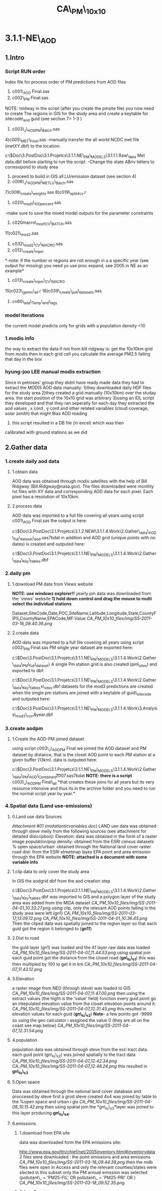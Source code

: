 #+TITLE: CA\_PM\_10x10

* 3.1.1-NE\_AOD

** 1.Intro

*** Script RUN order

Index file for process order of PM predictions from AOD files
 1) c001\_AOD Final.sas
 2) c002\_PM Final.sas
 NOTE: midway in the script (after you create the pmsite file) you now
need to create The regions in GIS for the study area and create a
keytable for sitecode\_and guid (see section 7> 1-3 )
 3) c003\_J\_AODPM\_Batch.sas
 4)c005\_MET\_Final.sas
 -manually transfer the all world NCDC met file (metXY.dbf) to the
location:

c:\Users\ekloog\Documents\$Doc\3.PostDoc\3.1.Projetcs\3.1.1.NE\_PM\_MODELS\3.1.1.1.Raw\_data\NCDC
Met data\metXY.dbf
 before starting to run the script.
 -Change the state ABriv letters to corresopond to study area
 5) proceed to build in GIS all LU/emission dataset (see section 4)
 6) c006\_J\_AODPM\_METLU\_Batch.sas
 7)c008\_create\_weights.sas
 8)c019\_split4cv.r
 9) c020\_mod1\_100percent.sas
 -make sure to save the mixed model outputs for the parameter
constraints
 10) c020macro\_mod1CV\_BATCH.sas
 11)c021\_mod2.sas
 12) c032\_mod2\_CV\_MACRO.sas
 13) c012\_create\_mpm
 *-note: if the number or regions are not enough in a a specific year
(see output for missing) you need yo use proc expand, see 2005 in NE as
an example*
 14) c013\_create\_mpm\_CV\_MACRO
 15)c023\_gamm\_all.r
 16)c039\_create\_poll\_datasets.sas
 17) cn60\_add\_Temp\_and\_lags

*** model iterations

the current model predicts only for grids with a population density <10

*** 1.modis info

the way to extract the data if not from bill ridgway is:
 get the 10x10km grid from modis
 then in each grid cell you calculate the average PM2.5 falling that day
in the box

*** hyung-joo LEE manual modis extraction

Since in petroses' group they didnt have ready made data they had to
extract the MODIS AOD data manually:
 1)they downloaded daily HDF files for the study area
 2)they created a grid manually (10x10km) over the studay area. the
start position of the 10x10 grid was arbitrary
 3)using an IDL script they developed and that they ran seperatly for
each day they extracted the aod values , x cord , y cord and other
related variables (cloud coverage, solar zenith) that might Bias AOD
reading
 4) this script resulted in a DB file (in excel) which was then
calibrated with ground stations as we did

** 2.Gather data

*** 1.create daily aod data

**** 1.obtain data

AOD data was obtained through modis satellites with the help of Bill
Ridgway (Bill.Ridgway@nasa.gov).
 The files downloaded were monthly txt files with XY data and
corresponding AOD data for each pixel. Each pixel has a resolution of
10x10km.

**** 2.process data

AOD data was imported to a full file covering all years using script
c001\_AOD Final.sas
 the output is here:

c:\Users\ekloog\Documents\$Doc\3.PostDoc\3.1.Projetcs\3.1.2.NEW\3.1.1.4.Work\2.Gather\_data\FN001\_AOD\_full\_dataset\all\_aod.sas7bdat
 in addition and AOD grid (unique points with no dates) is created and
outputed here:

c:\Users\ekloog\Documents\$Doc\3.PostDoc\3.1.Projetcs\3.1.1.NE\_PM\_MODELS\3.1.1.4.Work\2.Gather\_data\FN004\_Key\_tables\aodgridfull.dbf

*** 2.daily pm

**** 1.download PM data from Views website

*NOTE: use windowz explorer!!*
 yearly pm data was downloaded from the 'views' website
 *1) hold down control and drag the mouse to multi select the individual
stations*

Dataset,SiteCode,Date,POC,SiteName,Latitude,Longitude,State,CountyFIPS,CountyName,EPACode,MF:Value
 [[CA_PM_10x10_files/img/SS-2011-03-16_08.40.36.png]]

**** 2.create data

AOD data was imported to a full file covering all years using script
c002\_PM Final.sas
 PM single year dataset are exported here:

c:\Users\ekloog\Documents\$Doc\3.PostDoc\3.1.Projetcs\3.1.1.NE\_PM\_MODELS\3.1.1.4.Work\2.Gather\_data\FN002\_PM\_full\_dataset\
 A single Pm station grid is also created (pm\_sites) and exported to
dbf:

c:\Users\ekloog\Documents\$Doc\3.PostDoc\3.1.Projetcs\3.1.1.NE\_PM\_MODELS\3.1.1.4.Work\2.Gather\_data\FN004\_Key\_tables\pm\_sites.dbf
 datasets for the mod3 predictions are created when the single pm
stations are joined with a keytable of guid\_sitecode and outputed here:

c:\Users\ekloog\Documents\$Doc\3.PostDoc\3.1.Projetcs\3.1.1.NE\_PM\_MODELS\3.1.1.4.Work\3.Analysis\AN008\_mod3\_corr\pmguidt&year.dbf

*** 3.create aodpm

**** 1.Create the AOD-PM joined dataset

using script c003\_J\_AODPM Final we joined the AOD dataset and PM
dataset by distance, that is the closet AOD point to each PM station at
a given buffer (13km).
 data is outputed here:

c:\Users\ekloog\Documents\$Doc\3.PostDoc\3.1.Projetcs\3.1.1.NE\_PM\_MODELS\3.1.1.4.Work\2.Gather\_data\FN003\_PM\_AOD\_Combined\t2007.sas7bdat
 *NOTE: there is a script* c003\_J\_AODPM Final\_all *that creates these
joins for all years but its very resource intensive and thus its in the
archive folder and you need to run the normal script year by year.*

*** 4.Spatial data (Land use-emissions)

**** 0.Land use data Sources

[[CA_PM_10x10_files/attach/midatlanticvariables.doc][Attachment #01
(midatlanticvariables.doc)]]
 LAND use data was obtained through steve melly from the following
sources (see attachment for detailed disicription):
 Elevation: data was obtained in the form of a raster image
 population/pop density: obtained from the ESRI census datasets
 % open space/urban: obtained through the National land cover raster
 road dist: from the ESRI streetmap layes
 EPA point and area emission: through the EPA website
 *NOTE: attached is a document with some variable info*

**** 1.clip data to only cover the study area

In GIS the aodgrid dbf from the aod creation step

c:\Users\ekloog\Documents\$Doc\3.PostDoc\3.1.Projetcs\3.1.1.NE\_PM\_MODELS\3.1.1.4.Work\2.Gather\_data\FN004\_Key\_tables\aodgridfull.dbf
 was imported to GIS and a polygon layer of the study area was added
from the MIDA dataset
 [[CA_PM_10x10_files/img/SS-2011-04-01_10.33.27.png]]
 using clip, only the relevant AOD points falling in the study area were
left (gn1)
 [[CA_PM_10x10_files/img/SS-2011-03-17_13.09.12.png]]
 [[CA_PM_10x10_files/img/SS-2011-04-01_10.36.45.png]]
 Then the cliped data was spatially joined to the region layer so that
each guid got the region it belonged to (*gn11*)
  

**** 2.Dist to road

the guid layer (gn1) was loaded and the A1 layer raw data was loaded
 [[CA_PM_10x10_files/img/SS-2011-04-07_11.44.53.png]]
 using spatial join each guid point got the distance from the closet
road (*gn\_lu\_s1*)
 this was then multipled by 100 to get it in km
 [[CA_PM_10x10_files/img/SS-2011-04-07_11.43.12.png]]

**** 3.Elevation

a raster image from NED (through steve) was loaded to GIS
 [[CA_PM_10x10_files/img/SS-2011-04-07_11.47.00.png]]
 then using the extract values (the hight is the 'value' field) function
every guid point go an intepulated elevation value from the closet
elevation points around it:
 [[CA_PM_10x10_files/img/SS-2011-04-07_12.31.45.png]]
 this resulted in elevation values for each guid (*gn\_lu\_s2*)
 **Note**- a few points got -9999 so using the geo calculator i assgined
the value 0 (they are all on the coast see map below)
 [[CA_PM_10x10_files/img/SS-2011-04-07_12.31.54.png]]

**** 4.population

population data was obtained through steve from the esri tract data.
 each guid point (gn\_lu\_s2) was joined spatially to the tract data
 [[CA_PM_10x10_files/img/SS-2011-04-07_12.42.34.png]]
 [[CA_PM_10x10_files/img/SS-2011-04-07_12.48.24.png]]
 this resulted in *gn\_lu\_s3*

**** 5.Open space

Data was obtained through the national land cover database and proccesed
by steve
 first a grod steve created 4x4 was joined by table to the %open space
and urban i gis
 [[CA_PM_10x10_files/img/SS-2011-04-08_10.15.42.png]]
 then using spatial join the *gn\_lu\_s3*layer was joined to this layer
producing *gn\_lu\_s4*.

**** 6.emissions

***** 1.download from EPA site

data was downloaded form the EPA emissions site:

[[http://www.epa.gov/ttn/chief/net/2005inventory.html#inventorydata][http://www.epa.gov/ttn/chief/net/2005inventory.html#inventorydata]]
 2 files were downloaded : the point emissions and area emissions
 [[CA_PM_10x10_files/img/SS-2011-03-18_09.44.38.png]]
 then the mdb files were open in Access and only the relevant
counties/states were slected
 in this subset only the PM annual emission was selected (pollutant\_ =
'PM25-FIL' OR pollutant\_ = 'PM25-PRI' OR )
 [[CA_PM_10x10_files/img/SS-2011-03-18_09.52.35.png]]

***** 2.Area Emmisons

the Area dataset was loaded into GIS as a table and using regular join
*added to a empty NE Tracts polygon file based on the FIPS ID.
 [[CA_PM_10x10_files/img/SS-2011-04-08_10.33.06.png]]*
 the resulting was the area emissions in each county/tract
 then the *gn\_lu\_s4* file was spattialy joined to the area emmison
file so that each guid got the area emission in was closest to/inside it
 resulting in *gn\_lu\_s5.*

***** 3.Point Emmisons

in GIS the emissions points were added to the latest working layer
(*gn\_lu\_s5*):
 1)first the 2 point emission data sets were joined (the point xy file
and pm data)
 [[CA_PM_10x10_files/img/SS-2011-04-08_10.38.28.png]]
[[CA_PM_10x10_files/img/SS-2011-04-08_10.38.46.png]]
 this point data was then joined to a 10x10km grid polygon layer . the
'Average' option was used so each polygon got the average emssions (tons
per year) *gn\_lu\_s6*.
 Polygons with 0 emissions go the values of half the lowset station
emittion (0.001). this was done by selecting all polygons with
 '0' values and with the field calculator assigning a 0.001 value
 [[CA_PM_10x10_files/img/SS-2011-04-08_12.44.54.png]]
 then this poly file was joing to *gn\_lu\_s5*to get the final dataset
with all LU-emission data *gn\_lu\_s7.*
 this file is *exported to a dbf:*

c:\Users\ekloog\Documents\$Doc\3.PostDoc\3.1.Projet3.1.1.NE\_PM\_MODELSSV2\3.1.1.4.Work\2.Gather\_data\FN006\_LU\_full\_dataset\lu\_emission.dbf

*** 5.Temporal data (Met data)

**** 1.Obtain MET data

data was obtained through the NCDC:

[[http://www7.ncdc.noaa.gov/CDO/cdoselect.cmd?datasetabbv=GSOD&countryabbv=&georegionabbv=][http://www7.ncdc.noaa.gov/CDO/cdoselect.cmd?datasetabbv=GSOD&countryabbv=&georegionabbv=]]
 after choosing the USA i went separately from state to state
 [[CA_PM_10x10_files/img/SS-2011-03-16_10.47.06.png]]
 then in each *state* i choose ONLY stations that*ONLY*had continous
data for the study period (2000-2010):
 [[CA_PM_10x10_files/img/SS-2011-03-16_10.47.30.png]]
 then i selected a time rage and *made sure* its exported in csv (,):
 [[CA_PM_10x10_files/img/SS-2011-03-16_10.50.03.png]]
 finally i download the txt
file[[CA_PM_10x10_files/img/SS-2010-10-15_11.19.14.jpg]][[CA_PM_10x10_files/img/SS-2010-10-15_11.19.33.jpg]]

**** 2.process met data

AOD data was imported to a full file covering all years using script
c005\_MET Final
 the met files (both all years and by year) are exported here:

c:\Users\ekloog\Documents\$Doc\3.PostDoc\3.1.Projetcs\3.1.1.NE\_PM\_MODELS\3.1.1.4.Work\2.Gather\_data\FN005\_MET\_full\_dataset\
 in addition key files (by years since we dont have all stations in
every year) are exported here:

c:\Users\ekloog\Documents\$Doc\3.PostDoc\3.1.Projetcs\3.1.1.NE\_PM\_MODELS\3.1.1.4.Work\2.Gather\_data\FN004\_Key\_tables\

*** 6.Join AOD-PM-MET-LU data

**** 1.create a full met dataset and join to aodpm and LU data

script c006\_J\_AODPM\_METLU we create a full met dataset for each year
and include next closest stations for days that have missing data in
some days
 then the closest met station to each PM station was calculated
 LU data from the spatial data step is joined
 Also in this script we create a key table for guid and stn stations
 *Outputs:*
 1) a complete yearly met file (all STN with full 365 data where missing
data for STN was brought in from closest avilable STN) is here:

c:\Users\ekloog\Documents\$Doc\3.PostDoc\3.1.Projetcs\3.1.1.NE\_PM\_MODELS\3.1.1.4.Work\2.Gather\_data\FN005\_MET\_full\_dataset\
 2)the complete AODPM\_MET\_LU file for Mod1 in SAS output file is here:

c:\Users\ekloog\Documents\$Doc\3.PostDoc\3.1.Projetcs\3.1.1.NE\_PM\_MODELS\3.1.1.4.Work\2.Gather\_data\FN006\_J\_AODPM\_METLU\mod1\_2000\_prew.sas7bdat
 While the file for R is outputed here:

c:\Users\ekloog\Documents\$Doc\3.PostDoc\3.1.Projetcs\3.1.1.NE\_PM\_MODELS\3.1.1.4.Work\3.Analysis\AN001\_mod1\t2000.csv
 3)the key table for guid and stn stations which is outputed here:

c:\Users\ekloog\Documents\$Doc\3.PostDoc\3.1.Projetcs\3.1.1.NE\_PM\_MODELS\3.1.1.4.Work\2.Gather\_data\FN007\_Key\_tables\guid\_stn\_2000.sas7bdat

*** 7.key tables

**** 1.create regions

using the state borders we merged all into 1 polygon and then devied the
area into 3: north , central ,south
 the file is save din the arcgis DB in:

c:\Users\ekloog\Documents\$Doc\3.PostDoc\3.1.Projetcs\3.1.1.NE\_PM\_MODELS\3.1.1.4.Work\2.Gather\_data\AGIS\_DB\NE\_AOD.gdb
 under regions\_final
 [[CA_PM_10x10_files/img/Image.png]]

**** 2.create cliped grid and assign region

[[CA_PM_10x10_files/img/Image_mSlDylrObpbGrUM9u4fmBQ_0001.png]]
 using the clip function all aod points in the area were clipped to the
NE land area (*grid\_clipped*)
 then we join that to the region layer to get the region each guid
belongs to
 [[CA_PM_10x10_files/img/Image_mSlDylrObpbGrUM9u4fmBQ_0002.png]]
 resulting in *grid\_clipped\_regions
*export this here for later use in script
c006\_J\_AODPM\_METLU\_Batch.sas:

c:\Users\ekloog\Documents\$Doc\3.PostDoc\3.1.Projetcs\3.1.1.NE\_PM\_MODELS\3.1.1.4.Work\2.Gather\_data\FN007\_Key\_tables\guid\_region.dbf

**** 3.create sitecode\_guid keytable

using the clipped grid with regions (*grid\_clipped\_regions*) and the
PM station sitcode dbf output
(c:\Users\ekloog\Documents\$Doc\3.PostDoc\3.1.Projetcs\3.1.1.NE\_PM\_MODELS\3.1.1.4.Work\2.Gather\_data\FN007\_Key\_tables\pm\_sites.dbf)
we create a sitecode\_guid dataset using spatial join
 the output is here:

c:\Users\ekloog\Documents\$Doc\3.PostDoc\3.1.Projetcs\3.1.1.NE\_PM\_MODELS\3.1.1.4.Work\2.Gather\_data\FN007\_Key\_tables\guid\_sitecode.dbf

**** 4.all grids with a sitecode within 9km

using a simple empty grid we do a spatial join to all sitecode layer to
get a list of all gridpoint witj grid point close within 9k
 NOTE: grid point with no close stations will be NULL
 later i manually select only grid codes with sitecodes and export that
to dbf at:

c:\Users\ekloog\Documents\$Doc\3.PostDoc\3.1.Projetcs\3.1.1.NE\_PM\_MODELS\3.1.1.4.Work\2.Gather\_data\FN007\_Key\_tables\guid\_sitecode\_within9km.dbf

*** 8.create wieghts and stage2(mod2) files

**** 1.create all aod values for whole year

using script c008\_create\_weights we create first the whole grid for
every day (weather or not it had AOD)
 1) a unique grid file (all grids for one example day) is exported for
mod3 gamm stage:

c:\Users\ekloog\Documents\$Doc\3.PostDoc\3.1.Projetcs\3.1.1.NE\_PM\_MODELS\3.1.1.4.Work\3.Analysis\AN005\_mod3\uniq\_grid.csv
 2)full all grid files for all days are exported by year for the add
mean pm (MPM) stage:

c:\Users\ekloog\Documents\$Doc\3.PostDoc\3.1.Projetcs\3.1.1.NE\_PM\_MODELS\3.1.1.4.Work\2.Gather\_data\FN011\_mod3\_pre\_mpm\
 3)weight files per year are created and exported here:

c:\Users\ekloog\Documents\$Doc\3.PostDoc\3.1.Projetcs\3.1.1.NE\_PM\_MODELS\3.1.1.4.Work\2.Gather\_data\FN009\_Weights\y2000.csv
 4)files for the stage2 part (mod2) are created and are here:

c:\Users\ekloog\Documents\$Doc\3.PostDoc\3.1.Projetcs\3.1.1.NE\_PM\_MODELS\3.1.1.4.Work\3.Analysis\AN003\_mod2\y2000.csv

*** 12.create MPM for mod3

**** 1.assign mean PM to fullgrid

in GIS we load the unique PM station id (sitecode) from the output of
script cn002 located here:

c:\Users\ekloog\Documents\$Doc\3.PostDoc\3.1.Projetcs\3.1.1.NE\_PM\_MODELS\3.1.1.4.Work\2.Gather\_data\FN007\_Key\_tables\pm\_sites.dbf
 [[CA_PM_10x10_files/img/SS-2011-10-27_11.33.48.png]]
 then using spatial join we assign each sitecode the region it falls in
resulting in gn030\_sitecode\_region
 [[CA_PM_10x10_files/img/SS-2011-10-27_11.37.31.png]]
 this is exported to dbf in the key table folder :

c:\Users\ekloog\Documents\$Doc\3.PostDoc\3.1.Projetcs\3.1.1.NE\_PM\_MODELS\3.1.1.4.Work\2.Gather\_data\FN007\_Key\_tables\pmcode\_region.dbf

**** 2.assign mpm to mod2/mod3

using script c012\_create\_mpm we:
 1)create a mpm (mean PM) file for each year for every day in every
region outputed here:

c:\Users\ekloog\Documents\$Doc\3.PostDoc\3.1.Projetcs\3.1.1.NE\_PM\_MODELS\3.1.1.4.Work\2.Gather\_data\FN013\_mpm\_peryear\mpm2000.sas7bdat
 *NOTE: before running this script make sure you have already run mod2
so that the mod2 files are available*
 2)assign mpm per region for a day for *mod2 prediction* file and output
here:

c:\Users\ekloog\Documents\$Doc\3.PostDoc\3.1.Projetcs\3.1.1.NE\_PM\_MODELS\3.1.1.4.Work\3.Analysis\AN004\_mod2pred\T2000\_m2\_pred\_mpm.csv
 3)assign mpm per region for a day for *mod3*prediction file and output
here:

c:\Users\ekloog\Documents\$Doc\3.PostDoc\3.1.Projetcs\3.1.1.NE\_PM\_MODELS\3.1.1.4.Work\3.Analysis\AN005\_mod3\fullgrid\_mpm\_2000.csv

**** 3.2.assign mpm to mod2/mod3 CV

using script c013\_create\_mpm\_CV\_MACRO we take the created files from
:

c:\Users\ekloog\Documents\$Doc\3.PostDoc\3.1.Projetcs\3.1.1.NE\_PM\_MODELS\3.1.1.4.Work\2.Gather\_data\FN013\_mpm\_peryear
 and give the 90% CV data files (per year at > AN009\_mod2\_CV\_files)
the mean pm in each region and output it here:

c:\Users\ekloog\Documents\$Doc\3.PostDoc\3.1.Projetcs\3.1.1.NE\_PM\_MODELS\3.1.1.4.Work\3.Analysis\AN009\_mod2\_CV\_files\_mpm\

*** 13.prepare data for residual\_localpm part

**** 1.create 300 meter buffers from stations

a PM\_Id layer with all pm stations is loaded
 then a 300 m buffer is created around that
 [[CA_PM_10x10_files/img/SS-2011-08-05_13.16.06.png]]

**** 2.elevation

data for elevation on a 250m resolution was obtained from mi-hye (SEEK
REFERENCE)
 then each 300 meter buffer was calculated the mean elevation:
 [[CA_PM_10x10_files/img/SS-2011-08-05_13.27.41.png]]
 *
 NOTE: since Each variable is called RASTERVALUE, gis wont be able to
extract values for another variable with the same name (it will give all
values a NULL value). To address this simple create a new variable ,
copy the raster value to it and delete the raster value field
*then the -9999 values are changed to '0'*:
 [[CA_PM_10x10_files/img/SS-2011-08-05_13.37.27.png]]
*this files is saved as pd\_elevations

**** 3.calculate traffic density

 4. Traffic Density

 - In ArcToolbox, double-click the clip tool and clip the roads by
buffers

 [[CA_PM_10x10_files/img/Image.jpg]]

 then using the non toolbox spatial join option each buffer of
monitoring stations was given the sum of all cliped roads intersecting
it

 [[CA_PM_10x10_files/img/SS-2011-08-08_10.38.09.png]]

**** 4.join elev and traffic to buffers

using 2 simple spatial joins by closest the 2 above layers with elev and
total length of roads in each buffer (tden) was joined to the buffer
layers
 results in:
 rn6\_join2\_road

**** 5.land\_cover

**

To calculate land cover (Percentage of urbaness)

 - Add the binary raster of urbaness(refer to Itai's email on criteria
on reclassification of NLCD)

 [[CA_PM_10x10_files/img/Image_a3HNT75ALE9hgMLbQkyqVQ_0001.jpg]]

 - Run the '*zonal statistics as table*' and select mean (mean for
binary data is percentage)
 NOTE: if the procedure fails try to save it outside of a gdb as a
normal table in a folder

 [[CA_PM_10x10_files/img/SS-2011-08-08_10.40.40.png]]

 This results in Percentage of open space(technically, percentage of
urbaness)
 [[CA_PM_10x10_files/img/Image_a3HNT75ALE9hgMLbQkyqVQ_0002.jpg]]

 then using a normal join it was added back to the *rn6\_join2*\_road
layer based on sitecode:
 [[CA_PM_10x10_files/img/SS-2011-08-08_10.43.57.png]]

**** 6.population density

data was obtained through steve from the lanscan data in raster form
lanscan at a 1x1km resolution
 first using extract to point we extracted the population values to the
monitor points (centroid of the 300m buffers).
 [[CA_PM_10x10_files/img/SS-2011-08-09_12.04.00.png]]
 this layer rn7 was then joined to the *rn6\_join2*layer and the key
variables only left and renamed in the proccess.
 this results in r*n8
*then we calcualted the pop density by deviding the population by the
area of the buffer (*note: the layer had to be reprojected to utm 18n so
that we could calculate area*)
 *
**
*

**** 7.final data

the final data including all the LU 50x50 terms is located here:

c:\Users\ekloog\Documents\$Doc\3.PostDoc\3.1.Projetcs\3.1.1.NE\_PM\_MODELS\3.1.1.4.Work\3.Analysis\AN002x\_mod1\_localpm\resid\_lu.csv

*** 15.cluster analysis

**** intro- testing the cluster method

We deciided to test a alternative method to using the bimon way
(essentially using a cluster for every 2 months per year) and to use 9
clusters based on PM levels in each day for the whole period

**** create all year pm dataset for the cluster analysis

using *c015\_prepeare\_pm\_dataset\_forcluster*we prepared a data set
with all years resulting with the *PM* for every*station* in each *day*
 [[CA_PM_10x10_files/img/SS-2011-11-17_11.14.13.png]]
 in the script stations missing PM for a specific day get the PM from
the next closets (by distance) PM station.
 If a station is still missing it gets the PM from the meanPM file we
create in step 12
 lastly the data is transposed and outputted here:

c:\Users\ekloog\Documents\$Doc\3.PostDoc\3.1.Projetcs3.1.1.NE\_PM\_MODELS2\3.1.1.4.Work\3.Analysis\AN030\_cluster\pmcluster.csv
 In addition we tested how the cluster preforms every 3 years instead of
1 big yearly file. the big file from above was spllit to 3 3year files
outputted here:

c:\Users\ekloog\Documents\$Doc\3.PostDoc\3.1.Projetcs\3.1.1.NE\_PM\_MODELS\3.1.1.4.Work\3.Analysis\AN030\_cluster\pmcluster0002.csv

*** 16. PM 10 comparison

**** 1.merge PM data with PM2.5

use script *cn024*

** 3.Analysis

*** 1.Stage 1 (mod1)

**** 1.split files and add weights

using the cn019\_split4cv script in R a weight variable is added to the
aod-pm-lu-met dataset to take into account the larger number of summer
days over winter days
 We incorparate all avilable covariates in the model using a model that
emulates a 'kernel machine'
 each spatial and temporal covariate is transformed to a Z-score by
subtracting the *Mean* from each obs. and deviding by the *SD*:
 example:
 F\_T2001\_All$zelev<-(F\_T2001\_All$CONTOUR-*97.22*)/*165.32*
 and the files are split randomly into the 10% files and 90% files
 this also creates the files needed for the stage2 splits
 *output:*

c:/Users/ekloog/Documents/$Doc/3.PostDoc/3.1.Projetcs/3.1.1.NE\_PM\_MODELS/3.1.1.4.Work/3.Analysis/AN002\_mod1\_CV/out2000.dbf
 *and for mod 2:
*

c:/Users/ekloog/Documents/$Doc/3.PostDoc/3.1.Projetcs/3.1.1.NE\_PM\_MODELS/3.1.1.4.Work/3.Analysis/AN003\_mod2/sas/out2001.dbf

**** 2.run mod1 for full dataset

Using sas scripts*c020\_mod1\_100percent* a mixed model is run in SAS to
calibrate the ground station PM with AOD including spatial and temporal
variables. the outputs of the model is here:

c:\Users\ekloog\Documents\$Doc\3.PostDoc\3.1.Projetcs\3.1.1.NE\_PM\_MODELS\3.1.1.4.Work\3.Analysis\AN002\_mod1\_CV\overall\_random\
 *NOTE:*when the covariance paramters are not '0' we get the estimation
for all the random effects. Since the model is very complex we are
missing some covariance parameters for the day-region combination (for
example the random slope for Temp per region)
 therefore we use the output of the 100% dataset (full) and take the
covariance parameter estimates to be used in the*CV iterations model*
 this could happen in the 100% dataset as well so you use the same
method in the model there.
 [[CA_PM_10x10_files/img/SS-2011-10-26_10.13.58.png]]
 [[CA_PM_10x10_files/img/SS-2011-10-26_10.31.18.png]]

**** 3.Run first mixed models and CV (mod1)

after adding the boundaries from the full model (prev step) to the
individual sas scripts*c020macro\_mod1CV\_2000 to
c020macro\_mod1CV\_2008*we use a batch file *c020macro\_mod1CV\_BATCH*
to run CV for all years.
 The CV mixed models predict for the 10% files from the 90% files
 the files for each year are aggregated to one large file and outputted
here:

c:\Users\ekloog\Documents\$Doc\3.PostDoc\3.1.Projetcs\3.1.1.NE\_PM\_MODELS\3.1.1.4.Work\3.Analysis\AN002\_mod1\_CV\sas
export\t2008\_all\_10p.csv
 *NOTE: we also used script* *c020\_mod1\_CV\_R
*c:\Users\ekloog\Documents\$Doc\3.PostDoc\3.1.Projetcs\3.1.1.NE\_PM\_MODELS\3.1.1.3.Code\Archive\$brents
R method for CV\c020\_mod1\_CV\_R.R*
* to compare the SAS results with R and got the same results

**** 4.add local PM stage for CV results

in addition we add the local pm (resid) part to this script
*c020\_mod1\_100percent\_localPM
*

*** 2. Stage 2

**** 1.Run second mixed model (mod2)

using *c021\_mod2* a macro is run and the fit from the full step 1 model
(mod1) is used to predict PM for the mod2 files (ALL avilable AOD
points)
 the files with predictions are located here:

c:\Users\ekloog\Documents\$Doc\3.PostDoc\3.1.Projetcs\3.1.1.NE\_PM\_MODELS\3.1.1.4.Work\3.Analysis\AN004\_mod2pred\T2000\_m2\_pred.dbf
 after this *run the MPM stage to get mpm for all these predictions*

**** 2.run second stage cross validation

using script*c032\_mod2\_CV\_MACRO.sas* the CV files for mod2 are
prepared

*** 3. Stage 3

**** 5.Run GAMM stage model (mod3)

using *c023\_gamm* we run the GAMM stage. we then predict for the all
points (all days in all the grid).
 the files are split into the prediction files from the lme outputted
here as dbf:

c:\Users\ekloog\Documents\$Doc\3.PostDoc\3.1.Projetcs\3.1.1.NE\_PM\_MODELS\3.1.1.4.Work\3.Analysis\AN006\_mod3pred\grid\_2000\_bimon1.dbf
 and the prediction part from the smoothing outputted as csv here:

c:\Users\ekloog\Documents\$Doc\3.PostDoc\3.1.Projetcs\3.1.1.NE\_PM\_MODELS\3.1.1.4.Work\3.Analysis\AN006\_mod3pred\T2000\_bimon1.csv

**** 5.Run CV GAMM (mod3 CV)

using *c032\_gamm\_all\_CV* we run the GAMM CV stage
 the outputs are saved in the results file for all years here:

c:\Users\ekloog\Documents\$Doc\3.PostDoc\3.1.Projetcs\3.1.1.NE\_PM\_MODELS\3.1.1.5.Results\mod3cv\mod3CV\_r2.csv

*** 4.create full poll dataset

**** 1.merge all predcitions

using script *c039\_create\_poll\_datasets.sas*we :
 2) combine all datasets into 1 (by guid and date)
 3)choose the PM predicted value (pmnew) according to the best avilable
 NOTE: though initially we used actual PM for best then mod2 and finally
mod3, in the Final dataset we just used mod2+mod3 since actual pm from
stations could be biased from lets say a major highway close by to a
station and thus we decided to use mod2+mod3 that cover a 10x10 grid and
not just a measurement location
 this was done with a "if then" statements (see script).
 this resulted in a data sets for pm2.5 predictions incorporating ALL
models for New-England for 2000-2008.

**** 2.create lag files

using script *cn60\_add\_Temp\_and\_lags*
 we import the individual files, add them to a full GRID (so that
missing days in the very rurual areas get a missing values )
 we also import the temprature data
 we then run the lags and output the full 265 day lags and the one we
willa ctually work with (just the moving avergares) here:

c:\Users\ekloog\Documents\$Doc\3.PostDoc\3.1.Projetcs\3.1.1.NE\_PM\_MODELS\3.1.1.4.Work\3.Analysis\AN040\_Lags\poll\_lag.sas7bdat

** 4.post analysis

*** 1.check bias from extremely low pop density monitors

when we checked the slope of the actuall monitors vs our predicted data
using this script cn52\_check\_spatial\_correlation we found that some
years had a very high slope (around 1.7)
 when we plotted this
[[CA_PM_10x10_files/img/Image_iAyxYcQL1R3X98P99ojTuw_0001.png]]on a
scatter plot:
 we saw that the points the were pulling the regression line were the
points in which the true PM (pm25) were very low (< 6)
 we therefore exported these station only to dbf and plotted them in
ArcGIS (the green triangles marked
in[[CA_PM_10x10_files/img/Image_iAyxYcQL1R3X98P99ojTuw_0002.png]] red in
the photo)
 these station were mostly IMPROV station where no one lived
 we also saw that the all have extremely low population density (the
black grids)
